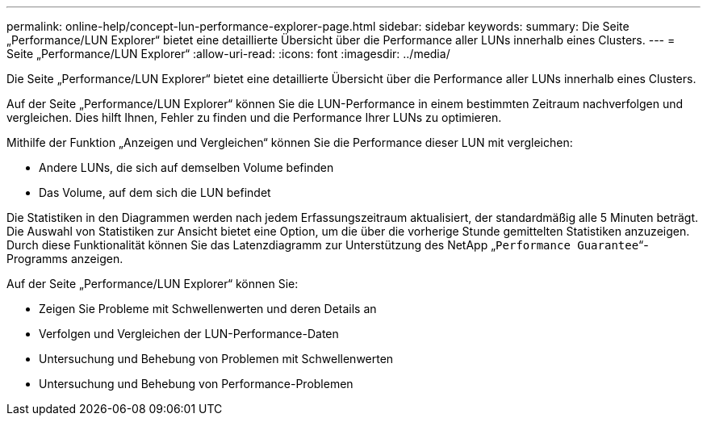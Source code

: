 ---
permalink: online-help/concept-lun-performance-explorer-page.html 
sidebar: sidebar 
keywords:  
summary: Die Seite „Performance/LUN Explorer“ bietet eine detaillierte Übersicht über die Performance aller LUNs innerhalb eines Clusters. 
---
= Seite „Performance/LUN Explorer“
:allow-uri-read: 
:icons: font
:imagesdir: ../media/


[role="lead"]
Die Seite „Performance/LUN Explorer“ bietet eine detaillierte Übersicht über die Performance aller LUNs innerhalb eines Clusters.

Auf der Seite „Performance/LUN Explorer“ können Sie die LUN-Performance in einem bestimmten Zeitraum nachverfolgen und vergleichen. Dies hilft Ihnen, Fehler zu finden und die Performance Ihrer LUNs zu optimieren.

Mithilfe der Funktion „Anzeigen und Vergleichen“ können Sie die Performance dieser LUN mit vergleichen:

* Andere LUNs, die sich auf demselben Volume befinden
* Das Volume, auf dem sich die LUN befindet


Die Statistiken in den Diagrammen werden nach jedem Erfassungszeitraum aktualisiert, der standardmäßig alle 5 Minuten beträgt. Die Auswahl von Statistiken zur Ansicht bietet eine Option, um die über die vorherige Stunde gemittelten Statistiken anzuzeigen. Durch diese Funktionalität können Sie das Latenzdiagramm zur Unterstützung des NetApp „`Performance Guarantee`“-Programms anzeigen.

Auf der Seite „Performance/LUN Explorer“ können Sie:

* Zeigen Sie Probleme mit Schwellenwerten und deren Details an
* Verfolgen und Vergleichen der LUN-Performance-Daten
* Untersuchung und Behebung von Problemen mit Schwellenwerten
* Untersuchung und Behebung von Performance-Problemen

